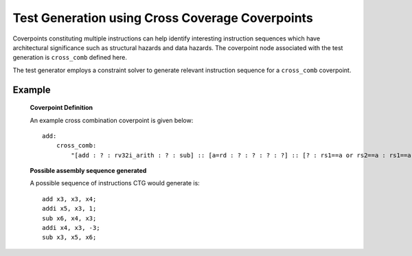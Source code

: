 ************************************************
Test Generation using Cross Coverage Coverpoints
************************************************

Coverpoints constituting multiple instructions can help identify interesting instruction
sequences which have architectural significance such as structural hazards and data hazards.
The coverpoint node associated with the test generation is ``cross_comb`` defined here.

The test generator employs a constraint solver to generate relevant instruction sequence for a
``cross_comb`` coverpoint.

Example
-------

    **Coverpoint Definition**

    An example cross combination coverpoint is given below: ::

        add:
            cross_comb:
                "[add : ? : rv32i_arith : ? : sub] :: [a=rd : ? : ? : ? : ?] :: [? : rs1==a or rs2==a : rs1==a or rs2==a : rs1==a or rs2==a : rd==a]"

    **Possible assembly sequence generated**

    A possible sequence of instructions CTG would generate is: ::
    
        add x3, x3, x4;
        addi x5, x3, 1;
        sub x6, x4, x3;
        addi x4, x3, -3;
        sub x3, x5, x6;
